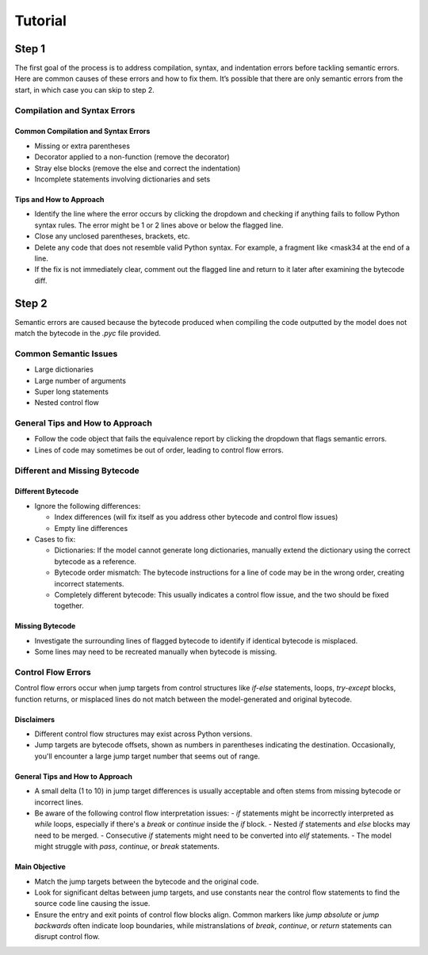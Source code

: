 Tutorial
========

Step 1
------

The first goal of the process is to address compilation, syntax, and indentation errors before tackling semantic errors. Here are common causes of these errors and how to fix them. 
It’s possible that there are only semantic errors from the start, in which case you can skip to step 2.


Compilation and Syntax Errors
~~~~~~~~~~~~~~~~~~~~~~~~~~~~~

Common Compilation and Syntax Errors
^^^^^^^^^^^^^^^^^^^^^^^^^^^^^^^^^^^^

- Missing or extra parentheses

- Decorator applied to a non-function (remove the decorator)

- Stray else blocks (remove the else and correct the indentation)

- Incomplete statements involving dictionaries and sets

Tips and How to Approach
^^^^^^^^^^^^^^^^^^^^^^^^

- Identify the line where the error occurs by clicking the dropdown and checking if anything fails to follow Python syntax rules. The error might be 1 or 2 lines above or below the flagged line.

- Close any unclosed parentheses, brackets, etc.

- Delete any code that does not resemble valid Python syntax. For example, a fragment like <mask34 at the end of a line.

- If the fix is not immediately clear, comment out the flagged line and return to it later after examining the bytecode diff.


Step 2
------

Semantic errors are caused because the bytecode produced when compiling the code outputted by the model does not match the bytecode in the `.pyc` file provided.

Common Semantic Issues  
~~~~~~~~~~~~~~~~~~~~~~

- Large dictionaries  
- Large number of arguments  
- Super long statements  
- Nested control flow  

General Tips and How to Approach  
~~~~~~~~~~~~~~~~~~~~~~~~~~~~~~~~

- Follow the code object that fails the equivalence report by clicking the dropdown that flags semantic errors.  
- Lines of code may sometimes be out of order, leading to control flow errors.

Different and Missing Bytecode  
~~~~~~~~~~~~~~~~~~~~~~~~~~~~~~

Different Bytecode
^^^^^^^^^^^^^^^^^^

- Ignore the following differences:

  - Index differences (will fix itself as you address other bytecode and control flow issues)

  - Empty line differences

- Cases to fix:

  - Dictionaries: If the model cannot generate long dictionaries, manually extend the dictionary using the correct bytecode as a reference.

  - Bytecode order mismatch: The bytecode instructions for a line of code may be in the wrong order, creating incorrect statements.

  - Completely different bytecode: This usually indicates a control flow issue, and the two should be fixed together.

Missing Bytecode
^^^^^^^^^^^^^^^^

- Investigate the surrounding lines of flagged bytecode to identify if identical bytecode is misplaced.
- Some lines may need to be recreated manually when bytecode is missing.

Control Flow Errors
~~~~~~~~~~~~~~~~~~~

Control flow errors occur when jump targets from control structures like `if-else` statements, loops, `try-except` blocks, function returns, or misplaced lines do not match between the model-generated and original bytecode.

Disclaimers  
^^^^^^^^^^^

- Different control flow structures may exist across Python versions.  
- Jump targets are bytecode offsets, shown as numbers in parentheses indicating the destination. Occasionally, you'll encounter a large jump target number that seems out of range.

General Tips and How to Approach  
^^^^^^^^^^^^^^^^^^^^^^^^^^^^^^^^

- A small delta (1 to 10) in jump target differences is usually acceptable and often stems from missing bytecode or incorrect lines.  
- Be aware of the following control flow interpretation issues:  
  - `if` statements might be incorrectly interpreted as `while` loops, especially if there's a `break` or `continue` inside the `if` block.  
  - Nested `if` statements and `else` blocks may need to be merged.  
  - Consecutive `if` statements might need to be converted into `elif` statements.  
  - The model might struggle with `pass`, `continue`, or `break` statements.

Main Objective  
^^^^^^^^^^^^^^

- Match the jump targets between the bytecode and the original code.  
- Look for significant deltas between jump targets, and use constants near the control flow statements to find the source code line causing the issue.  
- Ensure the entry and exit points of control flow blocks align. Common markers like `jump absolute` or `jump backwards` often indicate loop boundaries, while mistranslations of `break`, `continue`, or `return` statements can disrupt control flow.









